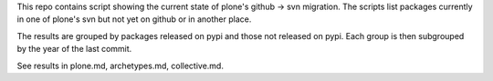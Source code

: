 This repo contains script showing the current state of plone's github -> svn
migration.
The scripts list packages currently in one of plone's svn but not yet on
github or in another place.

The results are grouped by packages released on pypi and those not released
on pypi. Each group is then subgrouped by the year of the last commit.

See results in plone.md, archetypes.md, collective.md.
